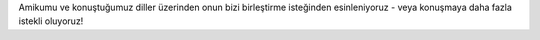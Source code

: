 Amikumu ve konuştuğumuz diller üzerinden onun bizi birleştirme isteğinden esinleniyoruz - veya konuşmaya daha fazla istekli oluyoruz!
